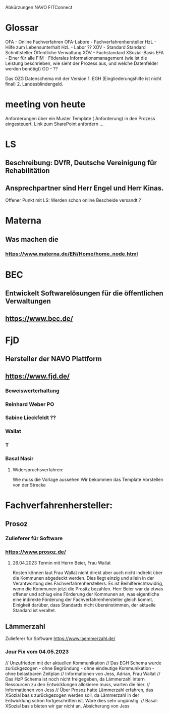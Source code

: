Abkürzungen
NAVO
FITConnect

* Glossar
OFA - Online Fachverfahren
OFA-Labore - Fachverfahrenhersteller
HzL - Hilfe zum Lebensunterhalt
HzL - Labor ??
XÖV - Standard Standard Schnittsteller Öffentliche Verwaltung
XÖV - Fachstandard
XSozial-Basis
EFA - Einer für alle
FIM - Föderales Informationsmanagement (wie ist die Leistung beschrieben, wie sieht der Prozess aus, und welche Datenfelder werden benötigt) 
OD - ??


Das OZG Datenschema mit der Version 1. EGH (Eingliederungshilfe ist nicht final) 2.  Landesblindengeld. 



* meeting von heute
Anforderungen über ein Muster Template ( Anforderung) in den Prozess eingesteuert.
Link zum SharePoint anfordern ...

* LS
** Beschreibung: DVfR, Deutsche Vereinigung für Rehabilitätion
** Ansprechpartner sind Herr Engel und Herr Kinas.

Offener Punkt mit LS: Werden schon online Bescheide versandt ?

* Materna
** Was machen die
*** https://www.materna.de/EN/Home/home_node.html


* BEC
** Entwickelt Softwarelösungen für die öffentlichen Verwaltungen
** https://www.bec.de/


* FjD
** Hersteller der NAVO Plattform
** https://www.fjd.de/

*** Beweiswerterhaltung

*** Reinhard Weber PO
*** Sabine Lieckfeldt ??
*** Wallat
*** T
*** Basal Nasir


**** Widerspruchsverfahren:
Wie muss die Vorlage aussehen
Wir bekommen das Template
Vorstellen von der Strecke





* Fachverfahrenhersteller:
** Prosoz
*** Zulieferer für Software
*** https://www.prosoz.de/

**** 26.04.2023 Termin mit Herrn Beier, Frau Wallat 
Kosten können laut Frau Wallat nicht direkt aber auch nicht indirekt über die Kommunen abgedeckt werden. Dies liegt einzig und allein in der Verantwortung des Fachverfahrenherstellers.
Es ist Beihilferechtswidrig, wenn die Kommunen jetzt die Prositz bezahlen.
Herr Beier war da etwas offener und schlug eine Förderung der Kommunen an, was eigentliche eine indirekte Förderung der Fachverfahrenhersteller gleich kommt.
Einigkeit darüber, dass Standards nicht übereinstimmen, der aktuelle Standard ist veraltet.


** Lämmerzahl
Zulieferer für Software
https://www.laemmerzahl.de/

*** Jour Fix vom 04.05.2023
// Unzufrieden mit der aktuellen Kommunikation
// Das EGH Schema wurde zurückgezogen - ohne Begründung - ohne eindeutige Kommunikation - ohne belastbaren Zeitplan
// Informationen von Jess, Adrian, Frau Wallat
// Das HzP Schema ist noch nicht freigegeben, da Lämmerzahl intern Ressourcen zu den Entwicklungen allokieren muss, warten die hier.
// Informationen von Jess
// Über Prosoz hatte Lämmerzahl erfahren, das XSozial basis  zurückgezogen werden soll, da Lämmerzahl in der Entwicklung schon fortgeschritten ist. Wäre dies sehr ungünstig.
// Basal: XSozial basis bieten wir gar nicht an, Absicherung von Jess




